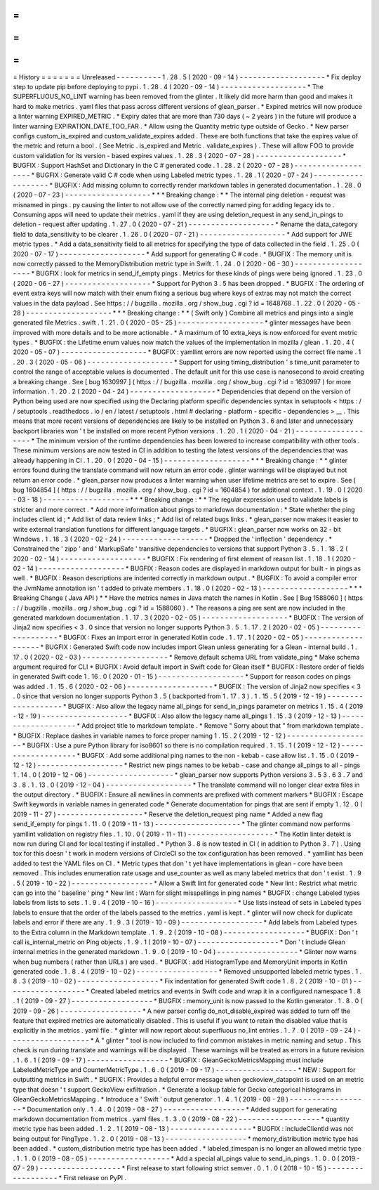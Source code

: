 =
=
=
=
=
=
=
History
=
=
=
=
=
=
=
Unreleased
-
-
-
-
-
-
-
-
-
-
1
.
28
.
5
(
2020
-
09
-
14
)
-
-
-
-
-
-
-
-
-
-
-
-
-
-
-
-
-
-
-
*
Fix
deploy
step
to
update
pip
before
deploying
to
pypi
.
1
.
28
.
4
(
2020
-
09
-
14
)
-
-
-
-
-
-
-
-
-
-
-
-
-
-
-
-
-
-
-
*
The
SUPERFLUOUS_NO_LINT
warning
has
been
removed
from
the
glinter
.
It
likely
did
more
harm
than
good
and
makes
it
hard
to
make
metrics
.
yaml
files
that
pass
across
different
versions
of
glean_parser
.
*
Expired
metrics
will
now
produce
a
linter
warning
EXPIRED_METRIC
.
*
Expiry
dates
that
are
more
than
730
days
(
~
2
years
)
in
the
future
will
produce
a
linter
warning
EXPIRATION_DATE_TOO_FAR
.
*
Allow
using
the
Quantity
metric
type
outside
of
Gecko
.
*
New
parser
configs
custom_is_expired
and
custom_validate_expires
added
.
These
are
both
functions
that
take
the
expires
value
of
the
metric
and
return
a
bool
.
(
See
Metric
.
is_expired
and
Metric
.
validate_expires
)
.
These
will
allow
FOG
to
provide
custom
validation
for
its
version
-
based
expires
values
.
1
.
28
.
3
(
2020
-
07
-
28
)
-
-
-
-
-
-
-
-
-
-
-
-
-
-
-
-
-
-
-
*
BUGFIX
:
Support
HashSet
and
Dictionary
in
the
C
#
generated
code
.
1
.
28
.
2
(
2020
-
07
-
28
)
-
-
-
-
-
-
-
-
-
-
-
-
-
-
-
-
-
-
-
*
BUGFIX
:
Generate
valid
C
#
code
when
using
Labeled
metric
types
.
1
.
28
.
1
(
2020
-
07
-
24
)
-
-
-
-
-
-
-
-
-
-
-
-
-
-
-
-
-
-
-
*
BUGFIX
:
Add
missing
column
to
correctly
render
markdown
tables
in
generated
documentation
.
1
.
28
.
0
(
2020
-
07
-
23
)
-
-
-
-
-
-
-
-
-
-
-
-
-
-
-
-
-
-
-
*
*
*
Breaking
change
:
*
*
The
internal
ping
deletion
-
request
was
misnamed
in
pings
.
py
causing
the
linter
to
not
allow
use
of
the
correctly
named
ping
for
adding
legacy
ids
to
.
Consuming
apps
will
need
to
update
their
metrics
.
yaml
if
they
are
using
deletion_request
in
any
send_in_pings
to
deletion
-
request
after
updating
.
1
.
27
.
0
(
2020
-
07
-
21
)
-
-
-
-
-
-
-
-
-
-
-
-
-
-
-
-
-
-
-
*
Rename
the
data_category
field
to
data_sensitivity
to
be
clearer
.
1
.
26
.
0
(
2020
-
07
-
21
)
-
-
-
-
-
-
-
-
-
-
-
-
-
-
-
-
-
-
-
*
Add
support
for
JWE
metric
types
.
*
Add
a
data_sensitivity
field
to
all
metrics
for
specifying
the
type
of
data
collected
in
the
field
.
1
.
25
.
0
(
2020
-
07
-
17
)
-
-
-
-
-
-
-
-
-
-
-
-
-
-
-
-
-
-
-
*
Add
support
for
generating
C
#
code
.
*
BUGFIX
:
The
memory
unit
is
now
correctly
passed
to
the
MemoryDistribution
metric
type
in
Swift
.
1
.
24
.
0
(
2020
-
06
-
30
)
-
-
-
-
-
-
-
-
-
-
-
-
-
-
-
-
-
-
-
*
BUGFIX
:
look
for
metrics
in
send_if_empty
pings
.
Metrics
for
these
kinds
of
pings
were
being
ignored
.
1
.
23
.
0
(
2020
-
06
-
27
)
-
-
-
-
-
-
-
-
-
-
-
-
-
-
-
-
-
-
-
*
Support
for
Python
3
.
5
has
been
dropped
.
*
BUGFIX
:
The
ordering
of
event
extra
keys
will
now
match
with
their
enum
fixing
a
serious
bug
where
keys
of
extras
may
not
match
the
correct
values
in
the
data
payload
.
See
https
:
/
/
bugzilla
.
mozilla
.
org
/
show_bug
.
cgi
?
id
=
1648768
.
1
.
22
.
0
(
2020
-
05
-
28
)
-
-
-
-
-
-
-
-
-
-
-
-
-
-
-
-
-
-
-
*
*
*
Breaking
change
:
*
*
(
Swift
only
)
Combine
all
metrics
and
pings
into
a
single
generated
file
Metrics
.
swift
.
1
.
21
.
0
(
2020
-
05
-
25
)
-
-
-
-
-
-
-
-
-
-
-
-
-
-
-
-
-
-
-
*
glinter
messages
have
been
improved
with
more
details
and
to
be
more
actionable
.
*
A
maximum
of
10
extra_keys
is
now
enforced
for
event
metric
types
.
*
BUGFIX
:
the
Lifetime
enum
values
now
match
the
values
of
the
implementation
in
mozilla
/
glean
.
1
.
20
.
4
(
2020
-
05
-
07
)
-
-
-
-
-
-
-
-
-
-
-
-
-
-
-
-
-
-
-
*
BUGFIX
:
yamllint
errors
are
now
reported
using
the
correct
file
name
.
1
.
20
.
3
(
2020
-
05
-
06
)
-
-
-
-
-
-
-
-
-
-
-
-
-
-
-
-
-
-
-
*
Support
for
using
timing_distribution
'
s
time_unit
parameter
to
control
the
range
of
acceptable
values
is
documented
.
The
default
unit
for
this
use
case
is
nanosecond
to
avoid
creating
a
breaking
change
.
See
[
bug
1630997
]
(
https
:
/
/
bugzilla
.
mozilla
.
org
/
show_bug
.
cgi
?
id
=
1630997
)
for
more
information
.
1
.
20
.
2
(
2020
-
04
-
24
)
-
-
-
-
-
-
-
-
-
-
-
-
-
-
-
-
-
-
-
*
Dependencies
that
depend
on
the
version
of
Python
being
used
are
now
specified
using
the
Declaring
platform
specific
dependencies
syntax
in
setuptools
<
https
:
/
/
setuptools
.
readthedocs
.
io
/
en
/
latest
/
setuptools
.
html
#
declaring
-
platform
-
specific
-
dependencies
>
__
.
This
means
that
more
recent
versions
of
dependencies
are
likely
to
be
installed
on
Python
3
.
6
and
later
and
unnecessary
backport
libraries
won
'
t
be
installed
on
more
recent
Python
versions
.
1
.
20
.
1
(
2020
-
04
-
21
)
-
-
-
-
-
-
-
-
-
-
-
-
-
-
-
-
-
-
-
*
The
minimum
version
of
the
runtime
dependencies
has
been
lowered
to
increase
compatibility
with
other
tools
.
These
minimum
versions
are
now
tested
in
CI
in
addition
to
testing
the
latest
versions
of
the
dependencies
that
was
already
happening
in
CI
.
1
.
20
.
0
(
2020
-
04
-
15
)
-
-
-
-
-
-
-
-
-
-
-
-
-
-
-
-
-
-
-
*
*
*
Breaking
change
:
*
*
glinter
errors
found
during
the
translate
command
will
now
return
an
error
code
.
glinter
warnings
will
be
displayed
but
not
return
an
error
code
.
*
glean_parser
now
produces
a
linter
warning
when
user
lifetime
metrics
are
set
to
expire
.
See
[
bug
1604854
]
(
https
:
/
/
bugzilla
.
mozilla
.
org
/
show_bug
.
cgi
?
id
=
1604854
)
for
additional
context
.
1
.
19
.
0
(
2020
-
03
-
18
)
-
-
-
-
-
-
-
-
-
-
-
-
-
-
-
-
-
-
-
*
*
*
Breaking
change
:
*
*
The
regular
expression
used
to
validate
labels
is
stricter
and
more
correct
.
*
Add
more
information
about
pings
to
markdown
documentation
:
*
State
whether
the
ping
includes
client
id
;
*
Add
list
of
data
review
links
;
*
Add
list
of
related
bugs
links
.
*
glean_parser
now
makes
it
easier
to
write
external
translation
functions
for
different
language
targets
.
*
BUGFIX
:
glean_parser
now
works
on
32
-
bit
Windows
.
1
.
18
.
3
(
2020
-
02
-
24
)
-
-
-
-
-
-
-
-
-
-
-
-
-
-
-
-
-
-
-
*
Dropped
the
'
inflection
'
dependency
.
*
Constrained
the
'
zipp
'
and
'
MarkupSafe
'
transitive
dependencies
to
versions
that
support
Python
3
.
5
.
1
.
18
.
2
(
2020
-
02
-
14
)
-
-
-
-
-
-
-
-
-
-
-
-
-
-
-
-
-
-
-
*
BUGFIX
:
Fix
rendering
of
first
element
of
reason
list
.
1
.
18
.
1
(
2020
-
02
-
14
)
-
-
-
-
-
-
-
-
-
-
-
-
-
-
-
-
-
-
-
*
BUGFIX
:
Reason
codes
are
displayed
in
markdown
output
for
built
-
in
pings
as
well
.
*
BUGFIX
:
Reason
descriptions
are
indented
correctly
in
markdown
output
.
*
BUGFIX
:
To
avoid
a
compiler
error
the
JvmName
annotation
isn
'
t
added
to
private
members
.
1
.
18
.
0
(
2020
-
02
-
13
)
-
-
-
-
-
-
-
-
-
-
-
-
-
-
-
-
-
-
-
*
*
*
Breaking
Change
(
Java
API
)
*
*
Have
the
metrics
names
in
Java
match
the
names
in
Kotlin
.
See
[
Bug
1588060
]
(
https
:
/
/
bugzilla
.
mozilla
.
org
/
show_bug
.
cgi
?
id
=
1588060
)
.
*
The
reasons
a
ping
are
sent
are
now
included
in
the
generated
markdown
documentation
.
1
.
17
.
3
(
2020
-
02
-
05
)
-
-
-
-
-
-
-
-
-
-
-
-
-
-
-
-
-
-
-
*
BUGFIX
:
The
version
of
Jinja2
now
specifies
<
3
.
0
since
that
version
no
longer
supports
Python
3
.
5
.
1
.
17
.
2
(
2020
-
02
-
05
)
-
-
-
-
-
-
-
-
-
-
-
-
-
-
-
-
-
-
-
*
BUGFIX
:
Fixes
an
import
error
in
generated
Kotlin
code
.
1
.
17
.
1
(
2020
-
02
-
05
)
-
-
-
-
-
-
-
-
-
-
-
-
-
-
-
-
-
-
-
*
BUGFIX
:
Generated
Swift
code
now
includes
import
Glean
unless
generating
for
a
Glean
-
internal
build
.
1
.
17
.
0
(
2020
-
02
-
03
)
-
-
-
-
-
-
-
-
-
-
-
-
-
-
-
-
-
-
-
*
Remove
default
schema
URL
from
validate_ping
*
Make
schema
argument
required
for
CLI
*
BUGFIX
:
Avoid
default
import
in
Swift
code
for
Glean
itself
*
BUGFIX
:
Restore
order
of
fields
in
generated
Swift
code
1
.
16
.
0
(
2020
-
01
-
15
)
-
-
-
-
-
-
-
-
-
-
-
-
-
-
-
-
-
-
-
*
Support
for
reason
codes
on
pings
was
added
.
1
.
15
.
6
(
2020
-
02
-
06
)
-
-
-
-
-
-
-
-
-
-
-
-
-
-
-
-
-
-
-
*
BUGFIX
:
The
version
of
Jinja2
now
specifies
<
3
.
0
since
that
version
no
longer
supports
Python
3
.
5
(
backported
from
1
.
17
.
3
)
.
1
.
15
.
5
(
2019
-
12
-
19
)
-
-
-
-
-
-
-
-
-
-
-
-
-
-
-
-
-
-
-
*
BUGFIX
:
Also
allow
the
legacy
name
all_pings
for
send_in_pings
parameter
on
metrics
1
.
15
.
4
(
2019
-
12
-
19
)
-
-
-
-
-
-
-
-
-
-
-
-
-
-
-
-
-
-
-
*
BUGFIX
:
Also
allow
the
legacy
name
all_pings
1
.
15
.
3
(
2019
-
12
-
13
)
-
-
-
-
-
-
-
-
-
-
-
-
-
-
-
-
-
-
-
*
Add
project
title
to
markdown
template
.
*
Remove
"
Sorry
about
that
"
from
markdown
template
.
*
BUGFIX
:
Replace
dashes
in
variable
names
to
force
proper
naming
1
.
15
.
2
(
2019
-
12
-
12
)
-
-
-
-
-
-
-
-
-
-
-
-
-
-
-
-
-
-
-
*
BUGFIX
:
Use
a
pure
Python
library
for
iso8601
so
there
is
no
compilation
required
.
1
.
15
.
1
(
2019
-
12
-
12
)
-
-
-
-
-
-
-
-
-
-
-
-
-
-
-
-
-
-
-
*
BUGFIX
:
Add
some
additional
ping
names
to
the
non
-
kebab
-
case
allow
list
.
1
.
15
.
0
(
2019
-
12
-
12
)
-
-
-
-
-
-
-
-
-
-
-
-
-
-
-
-
-
-
-
*
Restrict
new
pings
names
to
be
kebab
-
case
and
change
all_pings
to
all
-
pings
1
.
14
.
0
(
2019
-
12
-
06
)
-
-
-
-
-
-
-
-
-
-
-
-
-
-
-
-
-
-
-
*
glean_parser
now
supports
Python
versions
3
.
5
3
.
6
3
.
7
and
3
.
8
.
1
.
13
.
0
(
2019
-
12
-
04
)
-
-
-
-
-
-
-
-
-
-
-
-
-
-
-
-
-
-
-
*
The
translate
command
will
no
longer
clear
extra
files
in
the
output
directory
.
*
BUGFIX
:
Ensure
all
newlines
in
comments
are
prefixed
with
comment
markers
*
BUGFIX
:
Escape
Swift
keywords
in
variable
names
in
generated
code
*
Generate
documentation
for
pings
that
are
sent
if
empty
1
.
12
.
0
(
2019
-
11
-
27
)
-
-
-
-
-
-
-
-
-
-
-
-
-
-
-
-
-
-
-
*
Reserve
the
deletion_request
ping
name
*
Added
a
new
flag
send_if_empty
for
pings
1
.
11
.
0
(
2019
-
11
-
13
)
-
-
-
-
-
-
-
-
-
-
-
-
-
-
-
-
-
-
-
*
The
glinter
command
now
performs
yamllint
validation
on
registry
files
.
1
.
10
.
0
(
2019
-
11
-
11
)
-
-
-
-
-
-
-
-
-
-
-
-
-
-
-
-
-
-
-
*
The
Kotlin
linter
detekt
is
now
run
during
CI
and
for
local
testing
if
installed
.
*
Python
3
.
8
is
now
tested
in
CI
(
in
addition
to
Python
3
.
7
)
.
Using
tox
for
this
doesn
'
t
work
in
modern
versions
of
CircleCI
so
the
tox
configuration
has
been
removed
.
*
yamllint
has
been
added
to
test
the
YAML
files
on
CI
.
*
Metric
types
that
don
'
t
yet
have
implementations
in
glean
-
core
have
been
removed
.
This
includes
enumeration
rate
usage
and
use_counter
as
well
as
many
labeled
metrics
that
don
'
t
exist
.
1
.
9
.
5
(
2019
-
10
-
22
)
-
-
-
-
-
-
-
-
-
-
-
-
-
-
-
-
-
-
*
Allow
a
Swift
lint
for
generated
code
*
New
lint
:
Restrict
what
metric
can
go
into
the
'
baseline
'
ping
*
New
lint
:
Warn
for
slight
misspellings
in
ping
names
*
BUGFIX
:
change
Labeled
types
labels
from
lists
to
sets
.
1
.
9
.
4
(
2019
-
10
-
16
)
-
-
-
-
-
-
-
-
-
-
-
-
-
-
-
-
-
-
*
Use
lists
instead
of
sets
in
Labeled
types
labels
to
ensure
that
the
order
of
the
labels
passed
to
the
metrics
.
yaml
is
kept
.
*
glinter
will
now
check
for
duplicate
labels
and
error
if
there
are
any
.
1
.
9
.
3
(
2019
-
10
-
09
)
-
-
-
-
-
-
-
-
-
-
-
-
-
-
-
-
-
-
*
Add
labels
from
Labeled
types
to
the
Extra
column
in
the
Markdown
template
.
1
.
9
.
2
(
2019
-
10
-
08
)
-
-
-
-
-
-
-
-
-
-
-
-
-
-
-
-
-
-
*
BUGFIX
:
Don
'
t
call
is_internal_metric
on
Ping
objects
.
1
.
9
.
1
(
2019
-
10
-
07
)
-
-
-
-
-
-
-
-
-
-
-
-
-
-
-
-
-
-
*
Don
'
t
include
Glean
internal
metrics
in
the
generated
markdown
.
1
.
9
.
0
(
2019
-
10
-
04
)
-
-
-
-
-
-
-
-
-
-
-
-
-
-
-
-
-
-
*
Glinter
now
warns
when
bug
numbers
(
rather
than
URLs
)
are
used
.
*
BUGFIX
:
add
HistogramType
and
MemoryUnit
imports
in
Kotlin
generated
code
.
1
.
8
.
4
(
2019
-
10
-
02
)
-
-
-
-
-
-
-
-
-
-
-
-
-
-
-
-
-
-
*
Removed
unsupported
labeled
metric
types
.
1
.
8
.
3
(
2019
-
10
-
02
)
-
-
-
-
-
-
-
-
-
-
-
-
-
-
-
-
-
-
*
Fix
indentation
for
generated
Swift
code
1
.
8
.
2
(
2019
-
10
-
01
)
-
-
-
-
-
-
-
-
-
-
-
-
-
-
-
-
-
-
*
Created
labeled
metrics
and
events
in
Swift
code
and
wrap
it
in
a
configured
namespace
1
.
8
.
1
(
2019
-
09
-
27
)
-
-
-
-
-
-
-
-
-
-
-
-
-
-
-
-
-
-
*
BUGFIX
:
memory_unit
is
now
passed
to
the
Kotlin
generator
.
1
.
8
.
0
(
2019
-
09
-
26
)
-
-
-
-
-
-
-
-
-
-
-
-
-
-
-
-
-
-
*
A
new
parser
config
do_not_disable_expired
was
added
to
turn
off
the
feature
that
expired
metrics
are
automatically
disabled
.
This
is
useful
if
you
want
to
retain
the
disabled
value
that
is
explicitly
in
the
metrics
.
yaml
file
.
*
glinter
will
now
report
about
superfluous
no_lint
entries
.
1
.
7
.
0
(
2019
-
09
-
24
)
-
-
-
-
-
-
-
-
-
-
-
-
-
-
-
-
-
-
*
A
"
glinter
"
tool
is
now
included
to
find
common
mistakes
in
metric
naming
and
setup
.
This
check
is
run
during
translate
and
warnings
will
be
displayed
.
These
warnings
will
be
treated
as
errors
in
a
future
revision
.
1
.
6
.
1
(
2019
-
09
-
17
)
-
-
-
-
-
-
-
-
-
-
-
-
-
-
-
-
-
-
*
BUGFIX
:
GleanGeckoMetricsMapping
must
include
LabeledMetricType
and
CounterMetricType
.
1
.
6
.
0
(
2019
-
09
-
17
)
-
-
-
-
-
-
-
-
-
-
-
-
-
-
-
-
-
-
*
NEW
:
Support
for
outputting
metrics
in
Swift
.
*
BUGFIX
:
Provides
a
helpful
error
message
when
geckoview_datapoint
is
used
on
an
metric
type
that
doesn
'
t
support
GeckoView
exfiltration
.
*
Generate
a
lookup
table
for
Gecko
categorical
histograms
in
GleanGeckoMetricsMapping
.
*
Introduce
a
'
Swift
'
output
generator
.
1
.
4
.
1
(
2019
-
08
-
28
)
-
-
-
-
-
-
-
-
-
-
-
-
-
-
-
-
-
-
*
Documentation
only
.
1
.
4
.
0
(
2019
-
08
-
27
)
-
-
-
-
-
-
-
-
-
-
-
-
-
-
-
-
-
-
*
Added
support
for
generating
markdown
documentation
from
metrics
.
yaml
files
.
1
.
3
.
0
(
2019
-
08
-
22
)
-
-
-
-
-
-
-
-
-
-
-
-
-
-
-
-
-
-
*
quantity
metric
type
has
been
added
.
1
.
2
.
1
(
2019
-
08
-
13
)
-
-
-
-
-
-
-
-
-
-
-
-
-
-
-
-
-
-
*
BUGFIX
:
includeClientId
was
not
being
output
for
PingType
.
1
.
2
.
0
(
2019
-
08
-
13
)
-
-
-
-
-
-
-
-
-
-
-
-
-
-
-
-
-
-
*
memory_distribution
metric
type
has
been
added
.
*
custom_distribution
metric
type
has
been
added
.
*
labeled_timespan
is
no
longer
an
allowed
metric
type
.
1
.
1
.
0
(
2019
-
08
-
05
)
-
-
-
-
-
-
-
-
-
-
-
-
-
-
-
-
-
-
*
Add
a
special
all_pings
value
to
send_in_pings
.
1
.
0
.
0
(
2019
-
07
-
29
)
-
-
-
-
-
-
-
-
-
-
-
-
-
-
-
-
-
-
*
First
release
to
start
following
strict
semver
.
0
.
1
.
0
(
2018
-
10
-
15
)
-
-
-
-
-
-
-
-
-
-
-
-
-
-
-
-
-
-
*
First
release
on
PyPI
.
